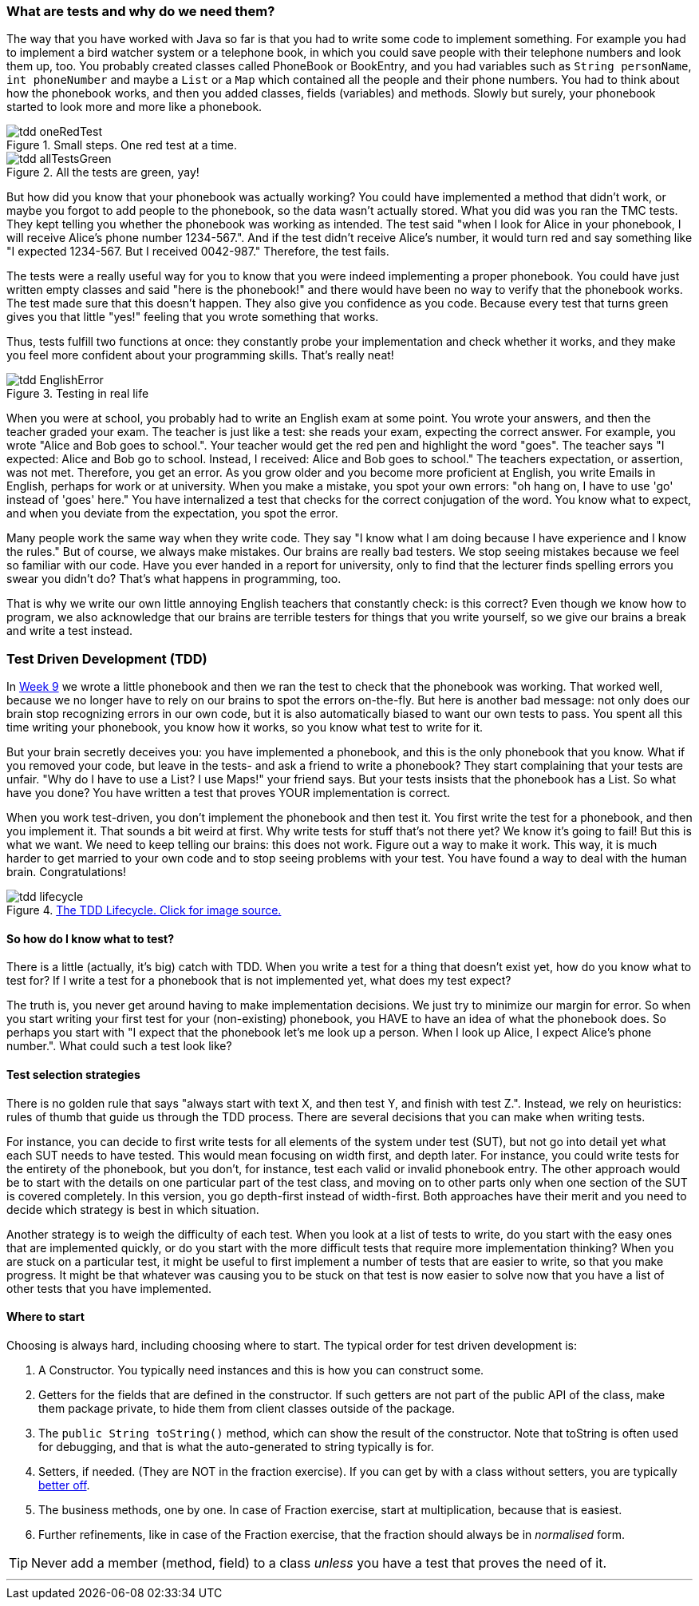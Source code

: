 === What are tests and why do we need them?
[#_tdd]
The way that you have worked with Java so far is that you had to write some code
to implement something. For example you had to implement a bird watcher system
or a telephone book, in which you could save people with their telephone numbers
and look them up, too. You probably created classes called PhoneBook or
BookEntry,
and you had variables such as [blue]`String personName`, [blue]`int phoneNumber` and maybe a
[blue]`List` or a [blue]`Map` which contained all the people and their phone numbers. You had to
think about how the phonebook works, and then you added classes, fields (variables)
and methods. Slowly but surely, your phonebook started to look more and more
like a phonebook.

[[tdd-oneRedTest]]
image::tdd-oneRedTest.png[role="related thumb right", title="Small steps. One red test at a time."]
[[tdd-allTestsGreen]]
image::../images/tdd-allTestsGreen.png[role="related thumb left", title="All the tests are green, yay!"]

But how did you know that your phonebook was actually working? You could have
implemented a method that didn't work, or maybe you forgot to add people to the
phonebook, so the data wasn't actually stored. What you did was you ran the TMC
tests. They kept telling you whether the phonebook was working as intended. The
test said "when I look for Alice in your phonebook, I will receive Alice's
phone number 1234-567.". And if the test didn't receive Alice's number, it
would turn red and say something like "I expected 1234-567. But I received
0042-987." Therefore, the test fails.

The tests were a really useful way for you to know that you were indeed
implementing a proper phonebook. You could have just written empty classes and
said "here is the phonebook!" and there would have been no way to verify that
the phonebook works. The test made sure that this doesn't happen. They also
give you confidence as you code. Because every test that turns green gives you
that little "yes!" feeling that you wrote something that works.

Thus, tests fulfill two functions at once: they constantly probe your
implementation and check whether it works, and they make you feel more
confident about your programming skills. That's really neat!
[[tdd-EnglishError]]
image::tdd-EnglishError.png[role="related thumb right", title="Testing in real life"]
When you were at school, you probably had to write an English exam at some
point. You wrote your answers, and then the teacher graded your exam. The
teacher is just like a test: she reads your exam, expecting the correct answer.
For example, you wrote "Alice and Bob goes to school.". Your teacher would get
the red pen and highlight the word "goes". The teacher says "I expected: Alice
and Bob go to school. Instead, I received: Alice and Bob goes to school." The
teachers expectation, or assertion, was not met. Therefore, you get an error.
As you grow older and you become more proficient at English, you write Emails
in English, perhaps for work or at university. When you make a mistake, you
spot your own errors: "oh hang on, I have to use  'go' instead of 'goes' here."
You have internalized a test that checks for the correct conjugation of the
word. You know what to expect, and when you deviate from the expectation, you
spot the error.

Many people work the same way when they write code. They say "I know what I am
doing because I have experience and I know the rules." But of course, we always
make mistakes. Our brains are really bad testers. We stop seeing mistakes
because we feel so familiar with our code. Have you ever handed in a report for
university, only to find that the lecturer finds spelling errors you swear you
didn't do? That's what happens in programming, too.

That is why we write our own little annoying English teachers that constantly
check: is this correct? Even though we know how to program, we also acknowledge
that our brains are terrible testers for things that you write yourself, so we
give our brains a break and write a test instead.


=== Test Driven Development (TDD)
In link:https://materiaalit.github.io/2013-oo-programming/part2/week-9/[Week 9]
we wrote a little phonebook and then we ran the test to check that the
phonebook was working. That worked well, because we no longer have to rely on
our brains to spot the errors on-the-fly. But here is another bad message: not
only does our brain stop recognizing errors in our own code, but it is also
automatically biased to want our own tests to pass. You spent all this time
writing your phonebook, you know how it works, so you know what test to write
for it.

But your brain secretly deceives you: you have implemented a phonebook, and
this is the only phonebook that you know. What if you removed your code, but
leave in the tests- and ask a friend to write a phonebook? They start
complaining that your tests are unfair. "Why do I have to use a List? I use
Maps!" your friend says. But your tests insists that the phonebook has a List.
So what have you done? You have written a test that proves YOUR implementation
is correct.

When you work test-driven, you don't implement the phonebook and then test it.
You first write the test for a phonebook, and then you implement it. That
sounds a bit weird at first. Why write tests for stuff that's not there yet? We
know it's going to fail! But this is what we want. We need to keep telling our
brains: this does not work. Figure out a way to make it work. This way, it is
much harder to get married to your own code and to stop seeing problems with
your test. You have found a way to deal with the human brain. Congratulations!

[[tdd-tddLifecycle]]
.https://medium.com/@odayibasi/tdd-test-driven-development-vs-bdd-behavior-driven-development-30e225c29c14[The TDD Lifecycle. Click for image source.]
image::tdd-lifecycle.png[align="center", book="keep"]


==== So how do I know what to test?
There is a little (actually, it's big) catch with TDD. When you write a test
for a thing that doesn't exist yet, how do you know what to test for? If I
write a test for a phonebook that is not implemented yet, what does my test
expect?

The truth is, you never get around having to make implementation decisions. We
just try to minimize our margin for error. So when you start writing your first
test for your (non-existing) phonebook, you HAVE to have an idea of what the
phonebook does. So perhaps you start with "I expect that the phonebook let's me
look up a person. When I look up Alice, I expect Alice's phone number.". What
could such a test look like?

==== Test selection strategies
There is no golden rule that says "always start with text X, and then test Y,
and finish with test Z.". Instead, we rely on heuristics: rules of thumb that
guide us through the TDD process. There are several decisions that you can make
when writing tests.

For instance, you can decide to first write tests for all elements of the
system under test (SUT), but not go into detail yet what each SUT needs to have
tested. This would mean focusing on width first, and depth later. For instance,
you could write tests for the entirety of the phonebook, but you don't, for
instance, test each valid or invalid phonebook entry. The other approach would
be to start with the details on one particular part of the test class, and
moving on to other parts only when one section of the SUT is covered
completely. In this version, you go depth-first instead of width-first. Both
approaches have their merit and you need to decide which strategy is best in
which situation.

Another strategy is to weigh the difficulty of each test. When you look at a
list of tests to write, do you start with the easy ones that are implemented
quickly, or do you start with the more difficult tests that require more
implementation thinking? When you are stuck on a particular test, it might be
useful to first implement a number of tests that are easier to write, so that
you make progress. It might be that whatever was causing you to be stuck on
that test is now easier to solve now that you have a list of other tests that
you have implemented.


==== Where to start

Choosing is always hard, including choosing where to start. The typical
order for test driven development is:

. A Constructor. You typically need instances and this is how you can construct some.
. Getters for the fields that are defined in the constructor. If
  such getters are not part of the public API of the class, make them
  package private, to hide them from client classes outside of the
  package.
. The `public String toString()` method, which can show
  the result of the constructor. Note that toString is often used for debugging,
  and that is what the auto-generated to string typically is for.
. Setters, if needed. (They are NOT in the fraction exercise). If you can get by
  with a class without setters, you are typically https://www.leadingagile.com/2018/03/immutability-in-java/[better off].
.  The business methods, one by one. In case of Fraction exercise, start at
  multiplication, because that is easiest.
.  Further refinements, like in case of the Fraction exercise, that the
  fraction should always be in _normalised_ form.

[TIP]
====
Never add a member (method, field) to a class _unless_ you have a test that proves the need of it.
====

'''
